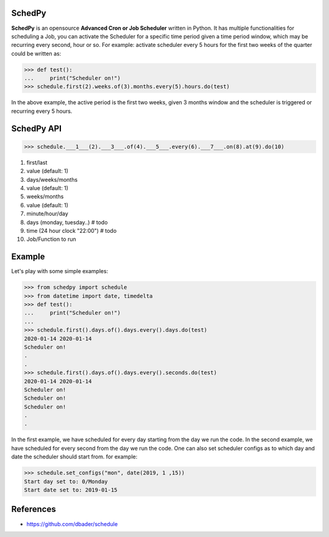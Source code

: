 SchedPy
=======

.. image:: https://badge.fury.io/py/schedpy.svg
    :target: https://badge.fury.io/py/schedpy

.. image:: https://img.shields.io/badge/Gitter-Join_chat-brightgreen.svg
    :target: https://gitter.im/schedpy/community

.. image:: https://mybinder.org/badge_logo.svg
 :target: https://mybinder.org/v2/gh/schedpy/schedpy/master?filepath=schedpy.ipynb

**SchedPy** is an opensource **Advanced Cron or Job Scheduler** written in Python.
It has multiple functionalities for scheduling a Job, you can activate the Scheduler
for a specific time period given a time period window, which may be recurring every second,
hour or so. For example: activate scheduler every 5 hours for the first two weeks of the
quarter could be written as:

>>> def test():
...     print("Scheduler on!")
>>> schedule.first(2).weeks.of(3).months.every(5).hours.do(test)

In the above example, the active period is the first two weeks, given 3 months window and
the scheduler is triggered or recurring every 5 hours.

SchedPy API
===========

>>> schedule.___1___(2).___3___.of(4).___5___.every(6).___7___.on(8).at(9).do(10)

1. first/last
2. value (default: 1)
3. days/weeks/months
4. value (default: 1)
5. weeks/months
6. value (default: 1)
7. minute/hour/day
8. days (monday, tuesday..) # todo
9. time (24 hour clock "22:00") # todo
10. Job/Function to run

Example
=======
Let's play with some simple examples:

>>> from schedpy import schedule
>>> from datetime import date, timedelta
>>> def test():
...     print("Scheduler on!")
...
>>> schedule.first().days.of().days.every().days.do(test)
2020-01-14 2020-01-14
Scheduler on!
.
.
>>> schedule.first().days.of().days.every().seconds.do(test)
2020-01-14 2020-01-14
Scheduler on!
Scheduler on!
Scheduler on!
.
.

In the first example, we have scheduled for every day starting from the day
we run the code. In the second example, we have scheduled for every second from
the day we run the code. One can also set scheduler configs as to which day and date
the scheduler should start from. for example:

>>> schedule.set_configs("mon", date(2019, 1 ,15))
Start day set to: 0/Monday
Start date set to: 2019-01-15

References
==========

* https://github.com/dbader/schedule